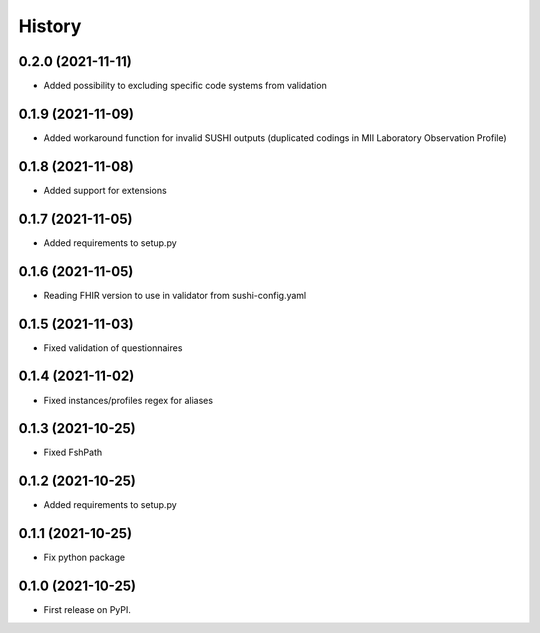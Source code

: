 =======
History
=======

0.2.0 (2021-11-11)
------------------

* Added possibility to excluding specific code systems from validation

0.1.9 (2021-11-09)
------------------

* Added workaround function for invalid SUSHI outputs (duplicated codings in MII Laboratory Observation Profile)

0.1.8 (2021-11-08)
------------------

* Added support for extensions

0.1.7 (2021-11-05)
------------------

* Added requirements to setup.py

0.1.6 (2021-11-05)
------------------

* Reading FHIR version to use in validator from sushi-config.yaml

0.1.5 (2021-11-03)
------------------

* Fixed validation of questionnaires

0.1.4 (2021-11-02)
------------------

* Fixed instances/profiles regex for aliases

0.1.3 (2021-10-25)
------------------

* Fixed FshPath

0.1.2 (2021-10-25)
------------------

* Added requirements to setup.py

0.1.1 (2021-10-25)
------------------

* Fix python package

0.1.0 (2021-10-25)
------------------

* First release on PyPI.
